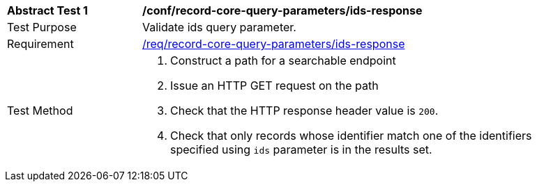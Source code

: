 [[ats_record-core-query-parameters_ids-response]]
[width="90%",cols="2,6a"]
|===
^|*Abstract Test {counter:ats-id}* |*/conf/record-core-query-parameters/ids-response*
^|Test Purpose |Validate ids query parameter.
^|Requirement |<<req_record-core-query-parameters_ids-response,/req/record-core-query-parameters/ids-response>>
^|Test Method |. Construct a path for a searchable endpoint
. Issue an HTTP GET request on the path
. Check that the HTTP response header value is `+200+`.
. Check that only records whose identifier match one of the identifiers specified using `ids` parameter is in the results set.
|===

